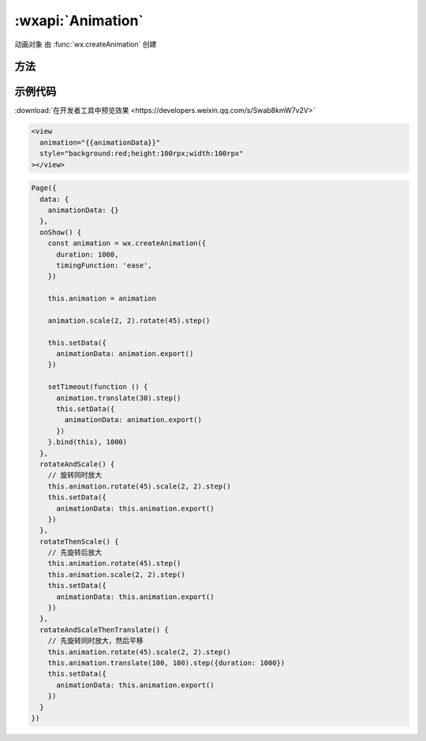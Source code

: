 :wxapi:`Animation`
============================================

.. class:: Animation

   动画对象 由 :func:`wx.createAnimation` 创建

方法
-------------

.. function:: Animation.export()

   导出动画队列。export 方法每次调用后会清掉之前的动画操作。

   :rtype: Array.<Object>
   :return: animationData

.. function:: Animation.step(Object object)

   表示一组动画完成。可以在一组动画中调用任意多个动画方法，一组动画中的所有动画会同时开始，一组动画完成后才会进行下一组动画。

   :param number duration: 400 否 动画持续时间，单位 ms
   :param string timingFunction: 'linear' 否 动画的效果

      - 'linear' 动画从头到尾的速度是相同的
      - 'ease' 动画以低速开始，然后加快，在结束前变慢
      - 'ease-in' 动画以低速开始
      - 'ease-in-out' 动画以低速开始和结束
      - 'ease-out' 动画以低速结束
      - 'step-start' 动画第一帧就跳至结束状态直到结束
      - 'step-end' 动画一直保持开始状态，最后一帧跳到结束状态

   :param number delay: 0 否 动画延迟时间，单位 ms
   :param string transformOrigin: '50% 50% 0' 否
   :rtype: Animation
   :returns: animation

.. function:: Animation.matrix()

   同 `transform-function matrix <https://developer.mozilla.org/en-US/docs/Web/CSS/transform-function/matrix>`_

   :rtype: Animation
   :returns: animation

.. function:: Animation.matrix3d()

   同 `transform-function matrix3d <https://developer.mozilla.org/en-US/docs/Web/CSS/transform-function/matrix3d>`_

   :rtype: Animation
   :returns: animation

.. function:: Animation.rotate(number angle)

   从原点顺时针旋转一个角度

   :param number angle: 旋转的角度。范围 [-180, 180]
   :rtype: Animation
   :returns: animation

.. function:: Animation.rotate3d(number x, number y, number z, number angle)

   从 X 轴顺时针旋转一个角度

   :param number x: 旋转轴的 x 坐标
   :param number y: 旋转轴的 y 坐标
   :param number z: 旋转轴的 z 坐标
   :param number angle: 旋转的角度。范围 [-180, 180]
   :rtype: Animation
   :returns: animation

.. function:: Animation.rotateX(number angle)

   从 X 轴顺时针旋转一个角度

   :param number angle: 旋转的角度。范围 [-180, 180]


.. function:: Animation.rotateY(number angle)

   从 Y 轴顺时针旋转一个角度

   :param number angle: 旋转的角度。范围 [-180, 180]

.. function:: Animation.rotateZ(number angle)

   从 Z 轴顺时针旋转一个角度

   :param number angle: 旋转的角度。范围 [-180, 180]

.. function:: Animation.scale(number sx, number sy)

   缩放

   :param number sx: 当仅有 sx 参数时，表示在 X 轴、Y 轴同时缩放sx倍数
   :param number sy: 在 Y 轴缩放 sy 倍数

.. function:: Animation.scale3d(number sx, number sy, number sz)

   缩放

   :param number sx: x 轴的缩放倍数
   :param number sy: y 轴的缩放倍数
   :param number sz: z 轴的缩放倍数

.. function:: Animation.scaleX(number scale)

   缩放 X 轴

   :param number scale: X 轴的缩放倍数

.. function:: Animation.scaleY(number scale)

   缩放 Y 轴

   :param number scale: Y 轴的缩放倍数

.. function:: Animation.scaleZ(number scale)

   缩放 Z 轴

   :param number scale: Z 轴的缩放倍数

.. function:: Animation.skew(number ax, number ay)

   对 X、Y 轴坐标进行倾斜

   :param number ax: 对 X 轴坐标倾斜的角度，范围 [-180, 180]
   :param number ay: 对 Y 轴坐标倾斜的角度，范围 [-180, 180]

.. function:: Animation.skewX(number angle)

   对 X 轴坐标进行倾斜

   :param number angle: 倾斜的角度，范围 [-180, 180]


.. function:: Animation.skewY(number angle)

   对 Y 轴坐标进行倾斜

   :param number angle: 倾斜的角度，范围 [-180, 180]

.. function:: Animation.translate(number tx, number ty)

   平移变换

   :param number tx: 当仅有该参数时表示在 X 轴偏移 tx，单位 px
   :param number ty: 在 Y 轴平移的距离，单位为 px


.. function:: Animation.translate3d(number tx, number ty, number tz)

   对 xyz 坐标进行平移变换

   :param number tx: 在 X 轴平移的距离，单位为 px
   :param number ty: 在 Y 轴平移的距离，单位为 px
   :param number tz: 在 Z 轴平移的距离，单位为 px

.. function:: Animation.translateX(number translation)

   对 X 轴平移

   :param number translation: 在 X 轴平移的距离，单位为 px

.. function:: Animation.translateY(number translation)

   对 Y 轴平移

   :param number translation: 在 Y 轴平移的距离，单位为 px

.. function:: Animation.translateZ(number translation)

   对 Z 轴平移

   :param number translation: 在 Z 轴平移的距离，单位为 px

.. function:: Animation.opacity(number value)

   设置透明度

   :param number value: 透明度，范围 0-1

.. function:: Animation.backgroundColor(string value)

   设置背景色

   :param string value: 颜色值

.. function:: Animation.width(number|string value)

   设置宽度

   :param number|string value: 长度值，如果传入 number 则默认使用 px，可传入其他自定义单位的长度值

.. function:: Animation.height(number|string value)

   设置高度

   :param number|string value: 长度值，如果传入 number 则默认使用 px，可传入其他自定义单位的长度值

.. function:: Animation.left(number|string value)

   设置 left 值

   :param number|string value: 长度值，如果传入 number 则默认使用 px，可传入其他自定义单位的长度值

.. function:: Animation.right(number|string value)

   设置 right 值

   :param number|string value: 长度值，如果传入 number 则默认使用 px，可传入其他自定义单位的长度值

.. function:: Animation.top(number|string value)

   设置 top 值

   :param number|string value: 长度值，如果传入 number 则默认使用 px，可传入其他自定义单位的长度值

.. function:: Animation.bottom(number|string value)

   设置 bottom 值

   :param number|string value: 长度值，如果传入 number 则默认使用 px，可传入其他自定义单位的长度值


示例代码
-----------------------

:download:`在开发者工具中预览效果 <https://developers.weixin.qq.com/s/Swab8kmW7v2V>`

.. code:: html

   <view
     animation="{{animationData}}"
     style="background:red;height:100rpx;width:100rpx"
   ></view>

.. code:: js

   Page({
     data: {
       animationData: {}
     },
     onShow() {
       const animation = wx.createAnimation({
         duration: 1000,
         timingFunction: 'ease',
       })

       this.animation = animation

       animation.scale(2, 2).rotate(45).step()

       this.setData({
         animationData: animation.export()
       })

       setTimeout(function () {
         animation.translate(30).step()
         this.setData({
           animationData: animation.export()
         })
       }.bind(this), 1000)
     },
     rotateAndScale() {
       // 旋转同时放大
       this.animation.rotate(45).scale(2, 2).step()
       this.setData({
         animationData: this.animation.export()
       })
     },
     rotateThenScale() {
       // 先旋转后放大
       this.animation.rotate(45).step()
       this.animation.scale(2, 2).step()
       this.setData({
         animationData: this.animation.export()
       })
     },
     rotateAndScaleThenTranslate() {
       // 先旋转同时放大，然后平移
       this.animation.rotate(45).scale(2, 2).step()
       this.animation.translate(100, 100).step({duration: 1000})
       this.setData({
         animationData: this.animation.export()
       })
     }
   })
